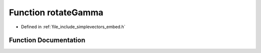.. _exhale_function_embed_8h_1afd23c3b57e073c5215714ccb616895a3:

Function rotateGamma
====================

- Defined in :ref:`file_include_simplevectors_embed.h`


Function Documentation
----------------------


.. doxygenfunction:: rotateGamma(const EmbVec3D&, const double)
   :project: simplevectors